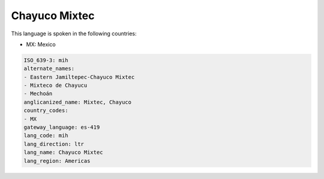 .. _mih:

Chayuco Mixtec
==============

This language is spoken in the following countries:

* MX: Mexico

.. code-block:: yaml

    ISO_639-3: mih
    alternate_names:
    - Eastern Jamiltepec-Chayuco Mixtec
    - Mixteco de Chayucu
    - Mechoán
    anglicanized_name: Mixtec, Chayuco
    country_codes:
    - MX
    gateway_language: es-419
    lang_code: mih
    lang_direction: ltr
    lang_name: Chayuco Mixtec
    lang_region: Americas
    
